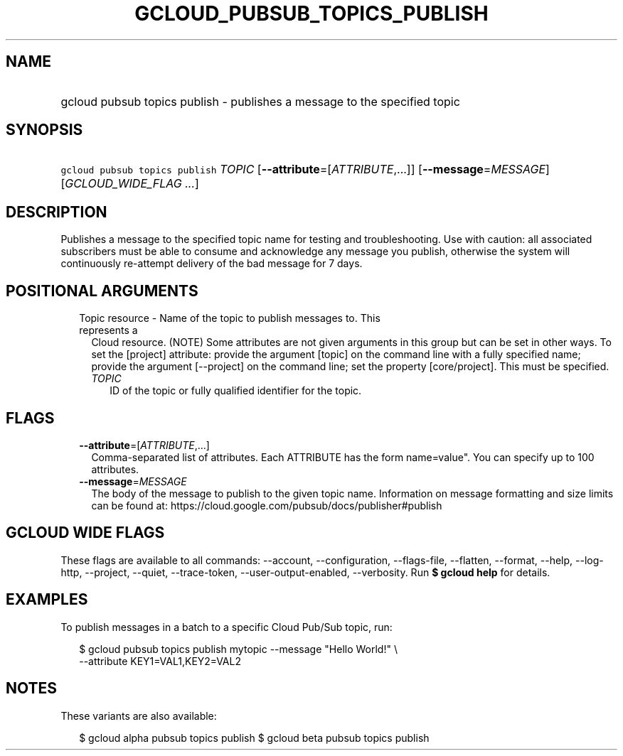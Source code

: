 
.TH "GCLOUD_PUBSUB_TOPICS_PUBLISH" 1



.SH "NAME"
.HP
gcloud pubsub topics publish \- publishes a message to the specified topic



.SH "SYNOPSIS"
.HP
\f5gcloud pubsub topics publish\fR \fITOPIC\fR [\fB\-\-attribute\fR=[\fIATTRIBUTE\fR,...]] [\fB\-\-message\fR=\fIMESSAGE\fR] [\fIGCLOUD_WIDE_FLAG\ ...\fR]



.SH "DESCRIPTION"

Publishes a message to the specified topic name for testing and troubleshooting.
Use with caution: all associated subscribers must be able to consume and
acknowledge any message you publish, otherwise the system will continuously
re\-attempt delivery of the bad message for 7 days.



.SH "POSITIONAL ARGUMENTS"

.RS 2m
.TP 2m

Topic resource \- Name of the topic to publish messages to. This represents a
Cloud resource. (NOTE) Some attributes are not given arguments in this group but
can be set in other ways. To set the [project] attribute: provide the argument
[topic] on the command line with a fully specified name; provide the argument
[\-\-project] on the command line; set the property [core/project]. This must be
specified.

.RS 2m
.TP 2m
\fITOPIC\fR
ID of the topic or fully qualified identifier for the topic.


.RE
.RE
.sp

.SH "FLAGS"

.RS 2m
.TP 2m
\fB\-\-attribute\fR=[\fIATTRIBUTE\fR,...]
Comma\-separated list of attributes. Each ATTRIBUTE has the form name=value".
You can specify up to 100 attributes.

.TP 2m
\fB\-\-message\fR=\fIMESSAGE\fR
The body of the message to publish to the given topic name. Information on
message formatting and size limits can be found at:
https://cloud.google.com/pubsub/docs/publisher#publish


.RE
.sp

.SH "GCLOUD WIDE FLAGS"

These flags are available to all commands: \-\-account, \-\-configuration,
\-\-flags\-file, \-\-flatten, \-\-format, \-\-help, \-\-log\-http, \-\-project,
\-\-quiet, \-\-trace\-token, \-\-user\-output\-enabled, \-\-verbosity. Run \fB$
gcloud help\fR for details.



.SH "EXAMPLES"

To publish messages in a batch to a specific Cloud Pub/Sub topic, run:

.RS 2m
$ gcloud pubsub topics publish mytopic \-\-message "Hello World!" \e
    \-\-attribute KEY1=VAL1,KEY2=VAL2
.RE



.SH "NOTES"

These variants are also available:

.RS 2m
$ gcloud alpha pubsub topics publish
$ gcloud beta pubsub topics publish
.RE

